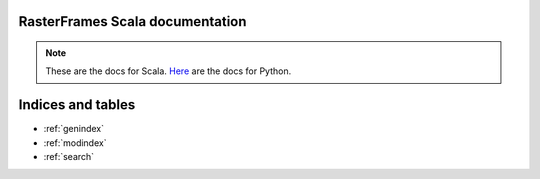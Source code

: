 .. RasterFrames-Docs documentation master file, created by   sphinx-quickstart on Mon Jul 30 16:22:32 2018.   You can adapt this file completely to your liking, but it should at least   contain the root `toctree` directive.RasterFrames Scala documentation=============================================.. note::    These are the docs for Scala. `Here <../../_build/index.html>`_ are the docs for Python... toctree::   :maxdepth: 1      forest/forest-demo-scala   Housing/housing-scala   :caption: Mini examples:   Minis/agg-functions-scala.ipynb   Minis/classification-scala.ipynb   Minis/clustering-scala.ipynb   Minis/creating-rasterframes-scala.ipynb   Minis/exporting-rasterframes-scala.ipynb   Minis/Getting Started with RasterFrames-scala.ipynb   Minis/local-spatial-functions-scala.ipynb   Minis/masking-scala.ipynb   Minis/ndvi-scala.ipynb   Minis/statistics-scala.ipynb   Minis/tile-arithmetic-scala.ipynbIndices and tables==================* :ref:`genindex`* :ref:`modindex`* :ref:`search`